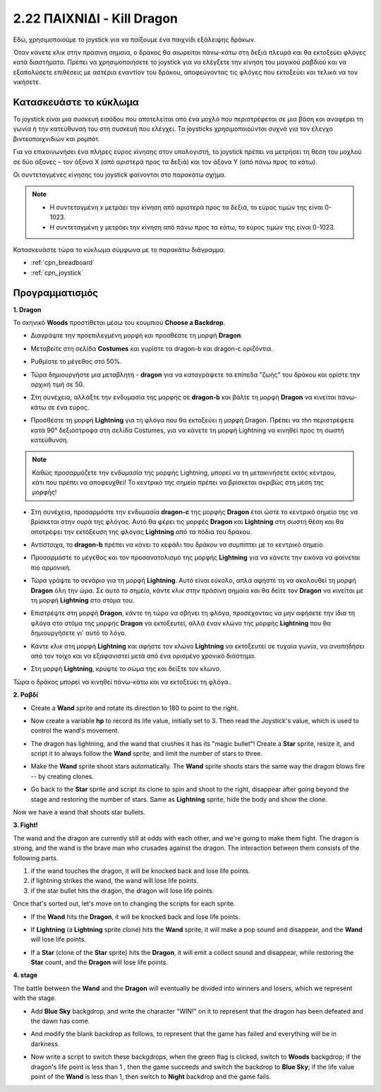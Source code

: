 .. _dragon:

2.22 ΠΑΙΧΝΙΔΙ - Kill Dragon
============================

Εδώ, χρησιμοποιούμε το joystick για να παίξουμε ένα παιχνίδι εξάλειψης δράκων.

Όταν κάνετε κλικ στην πράσινη σημαία, ο δράκος θα αιωρείται πάνω-κάτω στη δεξιά πλευρά και θα εκτοξεύει φλόγες κατά διαστήματα. Πρέπει να χρησιμοποιήσετε το joystick για να ελέγξετε την κίνηση του μαγικού ραβδιού και να εξαπολύσετε επιθέσεις με αστέρια εναντίον του δράκου, αποφεύγοντας τις φλόγες που εκτοξεύει και τελικά να τον νικήσετε.

.. image:: img/19_dragon.png

Κατασκευάστε το κύκλωμα
-----------------------

Το joystick είναι μια συσκευή εισόδου που αποτελείται από ένα μοχλό που περιστρέφεται σε μια βάση και αναφέρει τη γωνία ή την κατεύθυνσή του στη συσκευή που ελέγχει. Τα joysticks χρησιμοποιούνται συχνά για τον έλεγχο βιντεοπαιχνιδιών και ρομπότ.

Για να επικοινωνήσει ένα πλήρες εύρος κίνησης στον υπολογιστή, το joystick πρέπει να μετρήσει τη θέση του μοχλού σε δύο άξονες – τον άξονα Χ (από αριστερά προς τα δεξιά) και τον άξονα Υ (από πάνω προς τα κάτω).

Οι συντεταγμένες κίνησης του joystick φαίνονται στο παρακάτω σχήμα.

.. note::

    * Η συντεταγμένη x μετράει την κίνηση από αριστερά προς τα δεξιά, το εύρος τιμών της είναι 0-1023.
    * Η συντεταγμένη y μετράει την κίνηση από πάνω προς τα κάτω, το εύρος τιμών της είναι 0-1023.
    
    
.. image:: img/16_joystick.png


Κατασκευάστε τώρα το κύκλωμα σύμφωνα με το παρακάτω διάγραμμα.

.. image:: img/circuit/joystick_circuit.png


* :ref:`cpn_breadboard`
* :ref:`cpn_joystick`

Προγραμματισμός
------------------

**1. Dragon**

Το σκηνικό **Woods** προστίθεται μέσω του κουμπιού **Choose a Backdrop**.

.. image:: img/19_dragon01.png

* Διαγράψτε την προεπιλεγμένη μορφή και προσθέστε τη μορφή **Dragon**.


.. image:: img/19_dragon0.png

* Μεταβείτε στη σελίδα **Costumes** και γυρίστε τα dragon-b και dragon-c οριζόντια.

.. image:: img/19_dragon1.png

* Ρυθμίστε το μέγεθος στο 50%.

.. image:: img/19_dragon3.png

* Τώρα δημιουργήστε μια μεταβλητή - **dragon** για να καταγράψετε τα επίπεδα "ζωής" του δράκου και ορίστε την αρχική τιμή σε 50.

.. image:: img/19_dragon2.png

* Στη συνέχεια, αλλάξτε την ενδυμασία της μορφής σε **dragon-b** και βάλτε τη μορφή **Dragon** να κινείται πάνω-κάτω σε ένα εύρος.

.. image:: img/19_dragon4.png


* Προσθέστε τη μορφή **Lightning** για τη φλόγα που θα εκτοξεύει η μορφή Dragon. Πρέπει να τhn περιστρέψετε κατά 90° δεξιόστροφα στη σελίδα Costumes, για να κάνετε τη μορφή Lightning να κινηθεί προς τη σωστή κατεύθυνση.


.. note::
    Καθώς προσαρμόζετε την ενδυμασία της μορφής Lightning, μπορεί να τη μετακινήσετε εκτός κέντρου, κάτι που πρέπει να αποφευχθεί! Το κεντρικό της σημείο πρέπει να βρίσκεται ακριβώς στη μέση της μορφής!

.. image:: img/19_lightning1.png

* Στη συνέχεια, προσαρμόστε την ενδυμασία **dragon-c** της μορφής **Dragon** έτσι ώστε το κεντρικό σημείο της να βρίσκεται στην ουρά της φλόγας. Αυτό θα φέρει τις μορφές **Dragon** και **Lightning** στη σωστή θέση και θα αποτρέψει την εκτόξευση της φλόγας **Lightning** από τα πόδια του δράκου.

.. image:: img/19_dragon5.png

* Αντίστοιχα, το **dragon-b** πρέπει να κάνει το κεφάλι του δράκου να συμπίπτει με το κεντρικό σημείο.

.. image:: img/19_dragon5.png

* Προσαρμόστε το μέγεθος και τον προσανατολισμό της μορφής **Lightning** για να κάνετε την εικόνα να φαίνεται πιο αρμονική.

.. image:: img/19_lightning3.png

* Τώρα γράψτε το σενάριο για τη μορφή **Lightning**. Αυτό είναι εύκολο, απλά αφήστε τη να ακολουθεί τη μορφή **Dragon** όλη την ώρα. Σε αυτό το σημείο, κάντε κλικ στην πράσινη σημαία και θα δείτε τον **Dragon** να κινείται με τη μορφή **Lightning** στο στόμα του.


.. image:: img/19_lightning4.png

* Επιστρέψτε στη μορφή **Dragon**, κάντε τη τώρα να σβήνει τη φλόγα, προσέχοντας να μην αφήσετε την ίδια τη φλόγα στο στόμα της μορφής **Dragon** να εκτοξευτεί, αλλά  έναν κλώνο της μορφής **Lightning** που θα δημιουργήσετε γι' αυτό το λόγο.

.. image:: img/19_dragon6.png

* Κάντε κλικ στη μορφή **Lightning** και αφήστε τον κλώνο **Lightning** να εκτοξευτεί σε τυχαία γωνία, να αναπηδήσει από τον τοίχο και να εξαφανιστεί μετά από ένα ορισμένο χρονικό διάστημα.


.. image:: img/19_lightning5.png

* Στη μορφή **Lightning**, κρύψτε το σώμα της και δείξτε τον κλώνο.


.. image:: img/19_lightning6.png

Τώρα ο δράκος μπορεί να κινηθεί πάνω-κάτω και να εκτοξεύει τη φλόγα..


**2. Ραβδί**

* Create a **Wand** sprite and rotate its direction to 180 to point to the right.

.. image:: img/19_wand1.png

* Now create a variable **hp** to record its life value, initially set to 3. Then read the Joystick's value, which is used to control the wand's movement.

.. image:: img/19_wand2.png

* The dragon has lightning, and the wand that crushes it has its "magic bullet"! Create a **Star** sprite, resize it, and script it to always follow the **Wand** sprite, and limit the number of stars to three.

.. image:: img/19_star2.png

* Make the **Wand** sprite shoot stars automatically. The **Wand** sprite shoots stars the same way the dragon blows fire -- by creating clones.

.. image:: img/19_wand3.png


* Go back to the **Star** sprite and script its clone to spin and shoot to the right, disappear after going beyond the stage and restoring the number of stars. Same as **Lightning** sprite, hide the body and show the clone.

.. image:: img/19_star3.png

Now we have a wand that shoots star bullets.

**3. Fight!**

The wand and the dragon are currently still at odds with each other, and we're going to make them fight. The dragon is strong, and the wand is the brave man who crusades against the dragon. The interaction between them consists of the following parts.


1. if the wand touches the dragon, it will be knocked back and lose life points.
2. if lightning strikes the wand, the wand will lose life points.
3. if the star bullet hits the dragon, the dragon will lose life points.


Once that's sorted out, let's move on to changing the scripts for each sprite.

* If the **Wand** hits the **Dragon**, it will be knocked back and lose life points.

.. image:: img/19_wand4.png

* If **Lightning** (a **Lightning** sprite clone) hits the **Wand** sprite, it will make a pop sound and disappear, and the **Wand** will lose life points.

.. image:: img/19_lightning7.png

* If a **Star** (clone of the **Star** sprite) hits the **Dragon**, it will emit a collect sound and disappear, while restoring the **Star** count, and the **Dragon** will lose life points.

.. image:: img/19_star4.png


**4. stage**

The battle between the **Wand** and the **Dragon** will eventually be divided into winners and losers, which we represent with the stage.

* Add **Blue Sky** backgdrop, and write the character "WIN!" on it to represent that the dragon has been defeated and the dawn has come.


.. image:: img/19_sky0.png

* And modify the blank backdrop as follows, to represent that the game has failed and everything will be in darkness.

.. image:: img/19_night.png

* Now write a script to switch these backgdrops, when the green flag is clicked, switch to **Woods** backgdrop; if the dragon's life point is less than 1 , then the game succeeds and switch the backdrop to **Blue Sky**; if the life value point of the **Wand** is less than 1, then switch to **Night** backdrop and the game fails.


.. image:: img/19_sky1.png
